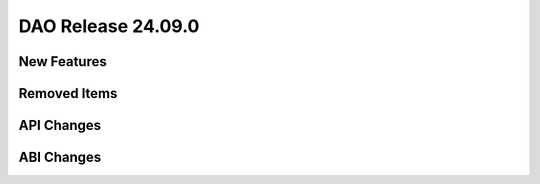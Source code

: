 ..  SPDX-License-Identifier: Marvell-MIT
    Copyright (c) 2024 Marvell.

DAO Release 24.09.0
===================

New Features
------------

Removed Items
-------------

API Changes
-----------

ABI Changes
-----------
